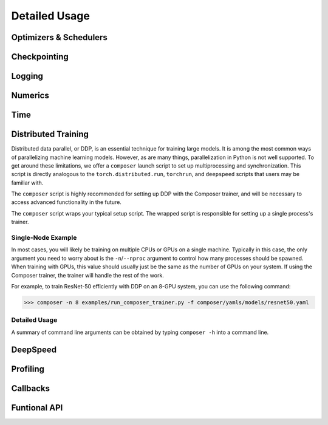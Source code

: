 Detailed Usage
===============

Optimizers & Schedulers
-----------------------


Checkpointing
-------------

Logging
-------

Numerics
--------


Time
----


Distributed Training
--------------------

Distributed data parallel, or DDP, is an essential technique for training large models. It is among the most common ways of parallelizing machine learning models. However, as are many things, parallelization in Python is not well supported. To get around these limitations, we offer a ``composer`` launch script to set up multiprocessing and synchronization. This script is directly analogous to the ``torch.distributed.run``, ``torchrun``, and ``deepspeed`` scripts that users may be familiar with.

The ``composer`` script is highly recommended for setting up DDP with the Composer trainer, and will be necessary to access advanced functionality in the future.

The ``composer`` script wraps your typical setup script. The wrapped script is responsible for setting up a single process's trainer.


Single-Node Example
~~~~~~~~~~~~~~~~~~~

In most cases, you will likely be training on multiple CPUs or GPUs on a single machine. Typically in this case, the only argument you need to worry about is the ``-n``/``--nproc`` argument to control how many processes should be spawned. When training with GPUs, this value should usually just be the same as the number of GPUs on your system. If using the Composer trainer, the trainer will handle the rest of the work.

For example, to train ResNet-50 efficiently with DDP on an 8-GPU system, you can use the following command:

>>> composer -n 8 examples/run_composer_trainer.py -f composer/yamls/models/resnet50.yaml


Detailed Usage
~~~~~~~~~~~~~~

A summary of command line arguments can be obtained by typing ``composer -h`` into a command line.

.. argparse::
    :module: composer.cli.launcher
    :func: get_parser
    :prog: composer


DeepSpeed
---------


Profiling
---------


Callbacks
---------



Funtional API
-------------